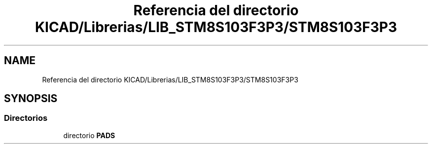 .TH "Referencia del directorio KICAD/Librerias/LIB_STM8S103F3P3/STM8S103F3P3" 3 "Jueves, 23 de Septiembre de 2021" "Version 1" "SuperMaceta" \" -*- nroff -*-
.ad l
.nh
.SH NAME
Referencia del directorio KICAD/Librerias/LIB_STM8S103F3P3/STM8S103F3P3
.SH SYNOPSIS
.br
.PP
.SS "Directorios"

.in +1c
.ti -1c
.RI "directorio \fBPADS\fP"
.br
.in -1c
